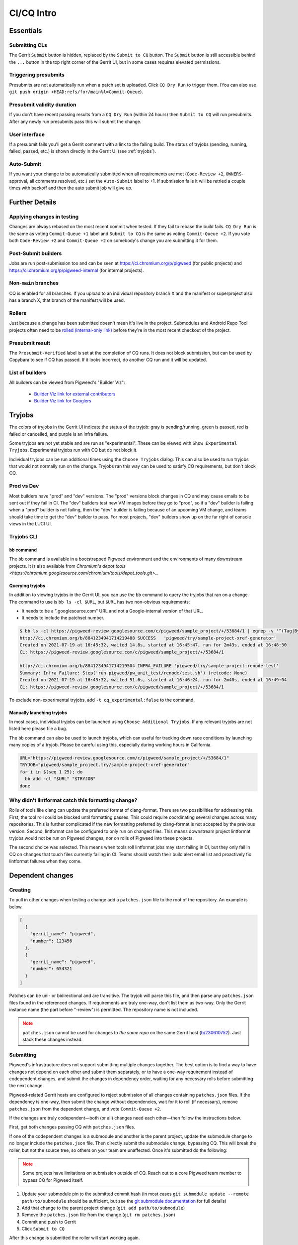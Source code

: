 .. _docs-ci-cq-intro:

===========
CI/CQ Intro
===========

.. _essentials:

----------
Essentials
----------

Submitting CLs
==============
The Gerrit ``Submit`` button is hidden, replaced by the ``Submit to CQ``
button. The ``Submit`` button is still accessible behind the ``...`` button
in the top right corner of the Gerrit UI, but in some cases requires elevated
permissions.

Triggering presubmits
=====================
Presubmits are not automatically run when a patch set is uploaded. Click
``CQ Dry Run`` to trigger them. (You can also use
``git push origin +HEAD:refs/for/main%l=Commit-Queue``).

Presubmit validity duration
===========================
If you don't have recent passing results from a ``CQ Dry Run`` (within 24
hours) then ``Submit to CQ`` will run presubmits. After any newly run
presubmits pass this will submit the change.

User interface
==============
If a presubmit fails you'll get a Gerrit comment with a link to the failing
build. The status of tryjobs (pending, running, failed, passed, etc.) is
shown directly in the Gerrit UI (see :ref:`tryjobs`).

Auto-Submit
===========
If you want your change to be automatically submitted when all requirements
are met (``Code-Review +2``, ``OWNERS``-approval, all comments resolved,
etc.) set the ``Auto-Submit`` label to +1. If submission fails it will be
retried a couple times with backoff and then the auto submit job will give up.


.. _further-details:

---------------
Further Details
---------------

Applying changes in testing
===========================
Changes are always rebased on the most recent commit when tested. If they
fail to rebase the build fails.
``CQ Dry Run`` is the same as voting ``Commit-Queue +1`` label and
``Submit to CQ`` is the same as voting ``Commit-Queue +2``. If you vote both
``Code-Review +2`` and ``Commit-Queue +2`` on somebody's change you are
submitting it for them.

Post-Submit builders
====================
Jobs are run post-submission too and can be seen at
https://ci.chromium.org/p/pigweed (for public projects) and
https://ci.chromium.org/p/pigweed-internal (for internal projects).

Non-``main`` branches
=====================
CQ is enabled for all branches. If you upload to an individual repository
branch X and the manifest or superproject also has a branch X, that branch of
the manifest will be used.

Rollers
=======
Just because a change has been submitted doesn't mean it's live in the
project. Submodules and Android Repo Tool projects often need to be
`rolled (internal-only link) <http://go/pw-rollers>`_ before they're in the
most recent checkout of the project.

Presubmit result
================
The ``Presubmit-Verified`` label is set at the completion of CQ runs. It does
not block submission, but can be used by Copybara to see if CQ has passed.
If it looks incorrect, do another CQ run and it will be updated.

List of builders
================
All builders can be viewed from Pigweed's "Builder Viz":

 *  `Builder Viz link for external contributors <https://pigweed.googlesource.com/infra/config/+/main/generated/pigweed/for_review_only/viz/index.md>`_
 *  `Builder Viz link for Googlers <https://pigweed-internal.googlesource.com/infra/config/+/main/generated/pigweed/for_review_only/viz/index.md>`_

.. _tryjobs:

-------
Tryjobs
-------
The colors of tryjobs in the Gerrit UI indicate the status of the tryjob: gray
is pending/running, green is passed, red is failed or cancelled, and purple is
an infra failure.

Some tryjobs are not yet stable and are run as "experimental". These can be
viewed with ``Show Experimental Tryjobs``. Experimental tryjobs run with CQ but
do not block it.

Individual tryjobs can be run additional times using the ``Choose Tryjobs``
dialog. This can also be used to run tryjobs that would not normally run on the
change. Tryjobs ran this way can be used to satisfy CQ requirements, but don't
block CQ.

.. _prod-vs-dev:

Prod vs Dev
===========
Most builders have "prod" and "dev" versions. The "prod" versions block changes
in CQ and may cause emails to be sent out if they fail in CI. The "dev" builders
test new VM images before they go to "prod", so if a "dev" builder is failing
when a "prod" builder is not failing, then the "dev" builder is failing because
of an upcoming VM change, and teams should take time to get the "dev" builder to
pass. For most projects, "dev" builders show up on the far right of console
views in the LUCI UI.

.. _tryjobs-cli:

Tryjobs CLI
===========

``bb`` command
--------------
The ``bb`` command is available in a bootstrapped Pigweed environment and the
environments of many downstream projects. It is also available from
`Chromium's depot tools <https://chromium.googlesource.com/chromium/tools/depot_tools.git>_`.


Querying tryjobs
----------------
In addition to viewing tryjobs in the Gerrit UI, you can use the ``bb`` command
to query the tryjobs that ran on a change. The command to use is
``bb ls -cl $URL``, but ``$URL`` has two non-obvious requirements:

*  It needs to be a ".googlesource.com" URL and not a Google-internal version of
   that URL.
*  It needs to include the patchset number.

.. code-block:: bash

   $ bb ls -cl https://pigweed-review.googlesource.com/c/pigweed/sample_project/+/53684/1 | egrep -v '^(Tag|By):'
   http://ci.chromium.org/b/8841234941714219488 SUCCESS   'pigweed/try/sample-project-xref-generator'
   Created on 2021-07-19 at 16:45:32, waited 14.8s, started at 16:45:47, ran for 2m43s, ended at 16:48:30
   CL: https://pigweed-review.googlesource.com/c/pigweed/sample_project/+/53684/1

   http://ci.chromium.org/b/8841234941714219504 INFRA_FAILURE 'pigweed/try/sample-project-renode-test'
   Summary: Infra Failure: Step('run pigweed/pw_unit_test/renode/test.sh') (retcode: None)
   Created on 2021-07-19 at 16:45:32, waited 51.6s, started at 16:46:24, ran for 2m40s, ended at 16:49:04
   CL: https://pigweed-review.googlesource.com/c/pigweed/sample_project/+/53684/1

To exclude non-experimental tryjobs, add ``-t cq_experimental:false`` to the
command.

Manually launching tryjobs
--------------------------
In most cases, individual tryjobs can be launched using
``Choose Additional Tryjobs``. If any relevant tryjobs are not listed here
please file a bug.

The ``bb`` command can also be used to launch tryjobs, which can useful for
tracking down race conditions by launching many copies of a tryjob. Please be
careful using this, especially during working hours in California.

.. code-block:: shell

   URL="https://pigweed-review.googlesource.com/c/pigweed/sample_project/+/53684/1"
   TRYJOB="pigweed/sample_project.try/sample-project-xref-generator"
   for i in $(seq 1 25); do
     bb add -cl "$URL" "$TRYJOB"
   done

.. _why-didnt-lintformat-catch:

Why didn't lintformat catch this formatting change?
===================================================
Rolls of tools like clang can update the preferred format of clang-format. There
are two possibilities for addressing this. First, the tool roll could be blocked
until formatting passes. This could require coordinating several changes across
many repositories. This is further complicated if the new formatting preferred
by clang-format is not accepted by the previous version. Second, lintformat can
be configured to only run on changed files. This means downstream project
lintformat tryjobs would not be run on Pigweed changes, nor on rolls of Pigweed
into these projects.

The second choice was selected. This means when tools roll lintformat jobs may
start failing in CI, but they only fail in CQ on changes that touch files
currently failing in CI. Teams should watch their build alert email list and
proactively fix lintformat failures when they come.

.. _dependent-changes:

-----------------
Dependent changes
-----------------

.. _creating:

Creating
========
To pull in other changes when testing a change add a ``patches.json`` file to
the root of the repository. An example is below.

.. code-block:: json

   [
     {
       "gerrit_name": "pigweed",
       "number": 123456
     },
     {
       "gerrit_name": "pigweed",
       "number": 654321
     }
   ]

Patches can be uni- or bidirectional and are transitive. The tryjob will parse
this file, and then parse any ``patches.json`` files found in the referenced
changes. If requirements are truly one-way, don't list them as two-way. Only the
Gerrit instance name (the part before "-review") is permitted. The repository
name is not included.

.. admonition:: Note
   :class: warning

   ``patches.json`` cannot be used for changes to *the same repo* on the same
   Gerrit host (`b/230610752 <https://issuetracker.google.com/230610752>`_).
   Just stack these changes instead.

.. _submitting:

Submitting
==========
Pigweed's infrastructure does not support submitting multiple changes together.
The best option is to find a way to have changes not depend on each other and
submit them separately, or to have a one-way requirement instead of codependent
changes, and submit the changes in dependency order, waiting for any necessary
rolls before submitting the next change.

Pigweed-related Gerrit hosts are configured to reject submission of all changes
containing ``patches.json`` files. If the dependency is one-way, then submit the
change without dependencies, wait for it to roll (if necessary), remove
``patches.json`` from the dependent change, and vote ``Commit-Queue +2``.

If the changes are truly codependent—both (or all) changes need each other—then
follow the instructions below.

First, get both changes passing CQ with ``patches.json`` files.

If one of the codependent changes is a submodule and another is the parent
project, update the submodule change to no longer include the ``patches.json``
file. Then directly submit the submodule change, bypassing CQ. This will break
the roller, but not the source tree, so others on your team are unaffected. Once
it's submitted do the following:

.. admonition:: Note
   :class: warning

   Some projects have limitations on submission outside of CQ. Reach out to a
   core Pigweed team member to bypass CQ for Pigweed itself.

#. Update your submodule pin to the submitted commit hash (in most cases
   ``git submodule update --remote path/to/submodule`` should be sufficient,
   but see the
   `git submodule documentation <https://git-scm.com/book/en/v2/Git-Tools-Submodules>`_
   for full details)
#. Add that change to the parent project change (``git add path/to/submodule``)
#. Remove the ``patches.json`` file from the change (``git rm patches.json``)
#. Commit and push to Gerrit
#. Click ``Submit to CQ``

After this change is submitted the roller will start working again.

If all changes are to submodules, remove the ``patches.json`` files from both
changes and directly submit, bypassing CQ. Then create a manual roll change that
updates the submodules in question
(``git submodule update --remote submodule1 submodule2``
should be sufficient), upload it, and ``Submit to CQ``.

.. _details:

Details
=======
Sometimes codependent changes must be made in multiple repositories within an
Android Repo Tool workspace or across multiple submodules. This can be done with
the ``patches.json`` files. Given a situation where pigweed change would break
the sample_project, the ``patches.json`` files must each refer to the other
change.

Pigweed ``patches.json``
  ``[{"gerrit_name": "pigweed", "number": B}]``

Sample Project ``patches.json``
  ``[{"gerrit_name": "pigweed", "number": A}]``

When running tryjobs for change A, builders will attempt to patch in change B as
well. For pure Pigweed tryjobs this fails but the build continues. For the
tryjobs that are there to ensure Pigweed doesn't break the Sample Project, both
change A and change B will be applied to the checkout.

There is some validation of the format of the ``patches.json`` file, but there's
no error checking on the resolution of the required changes. The assumption is
that changes that actually require other changes to pass CQ will fail if those
changes aren't patched into the workspace.

Requirements are transitive. If A requires B and B requires C then tryjobs for A
will attempt to patch in A, B, and C. Requirements can also be one-way. If a
change has been submitted it's assumed to already be in the checkout and is not
patched in, nor are any transitive requirements processed. Likewise, abandoned
changes are ignored.

.. _banned-codewords:

Banned codewords
================
Sometimes the name of an internal Gerrit instance is a codeword we don't allow
on the Pigweed Gerrit instance. For example, you may wish to do the following.

Pigweed change A ``patches.json``
  ``[{"gerrit_name": "secret-project", "number": B}]``

Secret-Project change B ``patches.json``
  ``[{"gerrit_name": "pigweed", "number": A}]``

This will be rejected by the Pigweed Gerrit instance because using
"secret-project" is banned on that Gerrit instance and you won't be able to
push. Instead, do the following, using the
`requires-helper <https://pigweed-internal.googlesource.com/requires-helper>`_
repository on the Pigweed-Internal Gerrit instance.

Pigweed change A ``patches.json``
  ``[{"gerrit_name": "pigweed-internal", "number": C}]``

Secret-Project change B ``patches.json``
  ``[{"gerrit_name": "pigweed", "number": A}]``

Pigweed-Internal change C ``patches.json``
  ``[{"gerrit_name": "secret-project", "number": B}]``

The ``pw requires`` command simplifies creation of the Pigweed-Internal change.
In this case the command would be ``pw requires secret-project:B``. Run this
inside the Pigweed repository after committing change A and it will create
change C and add ``[{"gerrit_name": "pigweed-internal", "number": C}]`` to
change A. Multiple changes can be handled by passing multiple arguments to
``pw requires``.

Public builders won't have access to the Pigweed-Internal Gerrit instance so
they won't even be able to see the ``secret-project`` reference. Internal
builders for other internal projects will see the ``secret-project`` reference
but won't be able to resolve it. Builders having access to ``secret-project``
will see all three changes and attempt to patch all three in. Pigweed-Internal
change C is not included in any workspaces so it will never be patched in, but
it transitively applies requirements to public changes.
